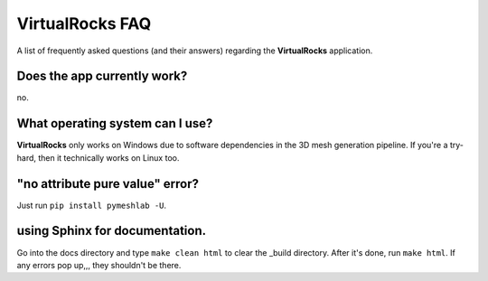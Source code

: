
VirtualRocks FAQ
-----------------


A list of frequently asked questions (and their answers) regarding the 
**VirtualRocks** application.

Does the app currently work?
^^^^^^^^^^^^^^^^^^^^^^^^^^^^

no.


What operating system can I use?
^^^^^^^^^^^^^^^^^^^^^^^^^^^^^^^^

**VirtualRocks** only works on Windows due to software dependencies in the 3D mesh generation pipeline. 
If you're a try-hard, then it technically works on Linux too.


"no attribute pure value" error?
^^^^^^^^^^^^^^^^^^^^^^^^^^^^^^^^^

Just run ``pip install pymeshlab -U``.


using Sphinx for documentation.
^^^^^^^^^^^^^^^^^^^^^^^^^^^^^^^^^
Go into the docs directory and type ``make clean html`` to clear the _build directory. After it's done,
run ``make html``. If any errors pop up,,, they shouldn't be there.